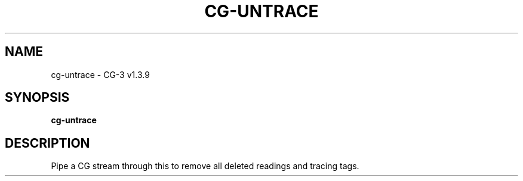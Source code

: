 .\" DO NOT MODIFY THIS FILE!  It was generated by help2man 1.49.1.
.TH CG-UNTRACE "1" "October 2022" "CG-3" "User Commands"
.SH NAME
cg-untrace \- CG-3 v1.3.9
.SH SYNOPSIS
.B cg-untrace

.SH DESCRIPTION
Pipe a CG stream through this to remove all deleted readings and tracing tags.
